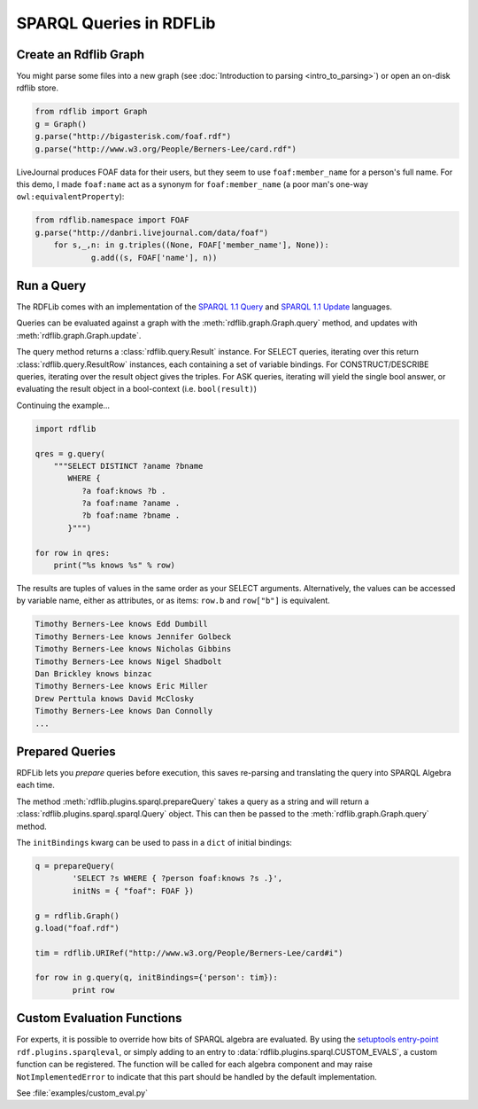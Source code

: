 .. _intro_to_using_sparql: Querying with SPARQL

============================
SPARQL Queries in RDFLib
============================

Create an Rdflib Graph
^^^^^^^^^^^^^^^^^^^^^^

You might parse some files into a new graph (see :doc:`Introduction to parsing <intro_to_parsing>`) or open an on-disk rdflib store.

.. code-block:: python

    from rdflib import Graph
    g = Graph()
    g.parse("http://bigasterisk.com/foaf.rdf")
    g.parse("http://www.w3.org/People/Berners-Lee/card.rdf")

LiveJournal produces FOAF data for their users, but they seem to use ``foaf:member_name`` for a person's full name. For this demo, I made ``foaf:name`` act as a synonym for ``foaf:member_name`` (a poor man's one-way ``owl:equivalentProperty``):

.. code-block:: python

    from rdflib.namespace import FOAF
    g.parse("http://danbri.livejournal.com/data/foaf") 
	for s,_,n: in g.triples((None, FOAF['member_name'], None)): 	
		g.add((s, FOAF['name'], n))

Run a Query
^^^^^^^^^^^

The RDFLib comes with an implementation of the `SPARQL 1.1 Query <http://www.w3.org/TR/sparql11-query/>`_ and `SPARQL 1.1 Update <http://www.w3.org/TR/sparql11-update/>`_ languages. 

Queries can be evaluated against a graph with the :meth:`rdflib.graph.Graph.query` method, and updates with :meth:`rdflib.graph.Graph.update`. 

The query method returns a :class:`rdflib.query.Result` instance. For SELECT queries, iterating over this return :class:`rdflib.query.ResultRow` instances, each containing a set of variable bindings. For CONSTRUCT/DESCRIBE queries, iterating over the result object gives the triples. For ASK queries, iterating will yield the single bool answer, or evaluating the result object in a bool-context (i.e. ``bool(result)``)

Continuing the example...

.. code-block:: python

    import rdflib

    qres = g.query(
        """SELECT DISTINCT ?aname ?bname
           WHERE {
              ?a foaf:knows ?b .
              ?a foaf:name ?aname .
              ?b foaf:name ?bname .
           }""")
    
    for row in qres:
        print("%s knows %s" % row)

The results are tuples of values in the same order as your SELECT arguments.
Alternatively, the values can be accessed by variable name, either as attributes, or as items: ``row.b`` and ``row["b"]`` is equivalent.

.. code-block:: text

    Timothy Berners-Lee knows Edd Dumbill
    Timothy Berners-Lee knows Jennifer Golbeck
    Timothy Berners-Lee knows Nicholas Gibbins
    Timothy Berners-Lee knows Nigel Shadbolt
    Dan Brickley knows binzac
    Timothy Berners-Lee knows Eric Miller
    Drew Perttula knows David McClosky
    Timothy Berners-Lee knows Dan Connolly
    ...

Prepared Queries
^^^^^^^^^^^^^^^^

RDFLib lets you *prepare* queries before execution, this saves re-parsing and translating the query into SPARQL Algebra each time. 

The method :meth:`rdflib.plugins.sparql.prepareQuery` takes a query as a string and will return a :class:`rdflib.plugins.sparql.sparql.Query` object. This can then be passed to the :meth:`rdflib.graph.Graph.query` method. 

The ``initBindings`` kwarg can be used to pass in a ``dict`` of initial bindings:

.. code-block:: python

	q = prepareQuery(
		'SELECT ?s WHERE { ?person foaf:knows ?s .}', 
		initNs = { "foaf": FOAF })

	g = rdflib.Graph()
	g.load("foaf.rdf")

	tim = rdflib.URIRef("http://www.w3.org/People/Berners-Lee/card#i")

	for row in g.query(q, initBindings={'person': tim}):
		print row


Custom Evaluation Functions
^^^^^^^^^^^^^^^^^^^^^^^^^^^

For experts, it is possible to override how bits of SPARQL algebra are evaluated. By using the `setuptools entry-point <http://pythonhosted.org/distribute/setuptools.html#dynamic-discovery-of-services-and-plugins>`_ ``rdf.plugins.sparqleval``, or simply adding to an entry to :data:`rdflib.plugins.sparql.CUSTOM_EVALS`, a custom function can be registered. The function will be called for each algebra component and may raise ``NotImplementedError`` to indicate that this part should be handled by the default implementation. 
	
See :file:`examples/custom_eval.py`
